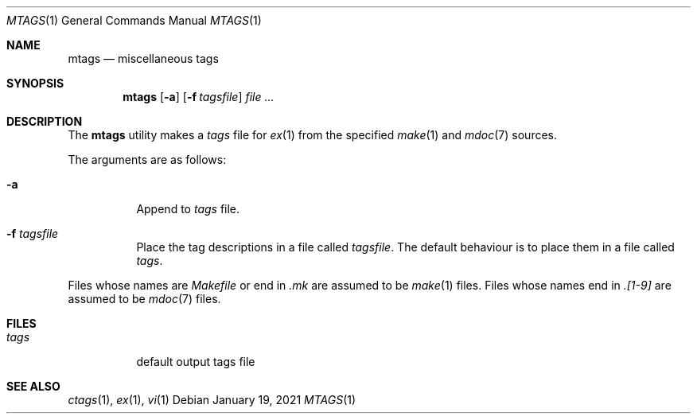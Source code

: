 .Dd January 19, 2021
.Dt MTAGS 1
.Os
.
.Sh NAME
.Nm mtags
.Nd miscellaneous tags
.
.Sh SYNOPSIS
.Nm
.Op Fl a
.Op Fl f Ar tagsfile
.Ar
.
.Sh DESCRIPTION
The
.Nm
utility
makes a
.Pa tags
file for
.Xr ex 1
from the specified
.Xr make 1
and
.Xr mdoc 7
sources.
.
.Pp
The arguments are as follows:
.Bl -tag -width Ds
.It Fl a
Append to
.Pa tags
file.
.It Fl f Ar tagsfile
Place the tag descriptions
in a file called
.Ar tagsfile .
The default behaviour is
to place them in a file called
.Pa tags .
.El
.
.Pp
Files whose names are
.Pa Makefile
or end in
.Pa .mk
are assumed to be
.Xr make 1
files.
Files whose names end in
.Pa .[1-9]
are assumed to be
.Xr mdoc 7
files.
.
.Sh FILES
.Bl -tag -width Ds
.It Pa tags
default output tags file
.El
.
.Sh SEE ALSO
.Xr ctags 1 ,
.Xr ex 1 ,
.Xr vi 1
